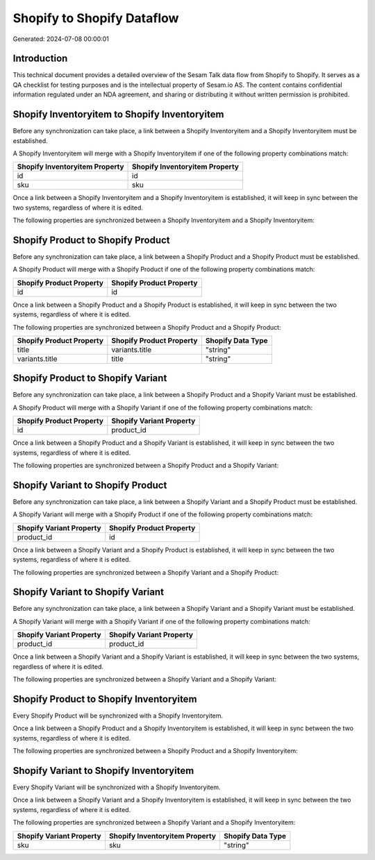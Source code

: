 ===========================
Shopify to Shopify Dataflow
===========================

Generated: 2024-07-08 00:00:01

Introduction
------------

This technical document provides a detailed overview of the Sesam Talk data flow from Shopify to Shopify. It serves as a QA checklist for testing purposes and is the intellectual property of Sesam.io AS. The content contains confidential information regulated under an NDA agreement, and sharing or distributing it without written permission is prohibited.

Shopify Inventoryitem to Shopify Inventoryitem
----------------------------------------------
Before any synchronization can take place, a link between a Shopify Inventoryitem and a Shopify Inventoryitem must be established.

A Shopify Inventoryitem will merge with a Shopify Inventoryitem if one of the following property combinations match:

.. list-table::
   :header-rows: 1

   * - Shopify Inventoryitem Property
     - Shopify Inventoryitem Property
   * - id
     - id
   * - sku
     - sku

Once a link between a Shopify Inventoryitem and a Shopify Inventoryitem is established, it will keep in sync between the two systems, regardless of where it is edited.

The following properties are synchronized between a Shopify Inventoryitem and a Shopify Inventoryitem:

.. list-table::
   :header-rows: 1

   * - Shopify Inventoryitem Property
     - Shopify Inventoryitem Property
     - Shopify Data Type


Shopify Product to Shopify Product
----------------------------------
Before any synchronization can take place, a link between a Shopify Product and a Shopify Product must be established.

A Shopify Product will merge with a Shopify Product if one of the following property combinations match:

.. list-table::
   :header-rows: 1

   * - Shopify Product Property
     - Shopify Product Property
   * - id
     - id

Once a link between a Shopify Product and a Shopify Product is established, it will keep in sync between the two systems, regardless of where it is edited.

The following properties are synchronized between a Shopify Product and a Shopify Product:

.. list-table::
   :header-rows: 1

   * - Shopify Product Property
     - Shopify Product Property
     - Shopify Data Type
   * - title
     - variants.title
     - "string"
   * - variants.title
     - title
     - "string"


Shopify Product to Shopify Variant
----------------------------------
Before any synchronization can take place, a link between a Shopify Product and a Shopify Variant must be established.

A Shopify Product will merge with a Shopify Variant if one of the following property combinations match:

.. list-table::
   :header-rows: 1

   * - Shopify Product Property
     - Shopify Variant Property
   * - id
     - product_id

Once a link between a Shopify Product and a Shopify Variant is established, it will keep in sync between the two systems, regardless of where it is edited.

The following properties are synchronized between a Shopify Product and a Shopify Variant:

.. list-table::
   :header-rows: 1

   * - Shopify Product Property
     - Shopify Variant Property
     - Shopify Data Type


Shopify Variant to Shopify Product
----------------------------------
Before any synchronization can take place, a link between a Shopify Variant and a Shopify Product must be established.

A Shopify Variant will merge with a Shopify Product if one of the following property combinations match:

.. list-table::
   :header-rows: 1

   * - Shopify Variant Property
     - Shopify Product Property
   * - product_id
     - id

Once a link between a Shopify Variant and a Shopify Product is established, it will keep in sync between the two systems, regardless of where it is edited.

The following properties are synchronized between a Shopify Variant and a Shopify Product:

.. list-table::
   :header-rows: 1

   * - Shopify Variant Property
     - Shopify Product Property
     - Shopify Data Type


Shopify Variant to Shopify Variant
----------------------------------
Before any synchronization can take place, a link between a Shopify Variant and a Shopify Variant must be established.

A Shopify Variant will merge with a Shopify Variant if one of the following property combinations match:

.. list-table::
   :header-rows: 1

   * - Shopify Variant Property
     - Shopify Variant Property
   * - product_id
     - product_id

Once a link between a Shopify Variant and a Shopify Variant is established, it will keep in sync between the two systems, regardless of where it is edited.

The following properties are synchronized between a Shopify Variant and a Shopify Variant:

.. list-table::
   :header-rows: 1

   * - Shopify Variant Property
     - Shopify Variant Property
     - Shopify Data Type


Shopify Product to Shopify Inventoryitem
----------------------------------------
Every Shopify Product will be synchronized with a Shopify Inventoryitem.

Once a link between a Shopify Product and a Shopify Inventoryitem is established, it will keep in sync between the two systems, regardless of where it is edited.

The following properties are synchronized between a Shopify Product and a Shopify Inventoryitem:

.. list-table::
   :header-rows: 1

   * - Shopify Product Property
     - Shopify Inventoryitem Property
     - Shopify Data Type


Shopify Variant to Shopify Inventoryitem
----------------------------------------
Every Shopify Variant will be synchronized with a Shopify Inventoryitem.

Once a link between a Shopify Variant and a Shopify Inventoryitem is established, it will keep in sync between the two systems, regardless of where it is edited.

The following properties are synchronized between a Shopify Variant and a Shopify Inventoryitem:

.. list-table::
   :header-rows: 1

   * - Shopify Variant Property
     - Shopify Inventoryitem Property
     - Shopify Data Type
   * - sku
     - sku
     - "string"

